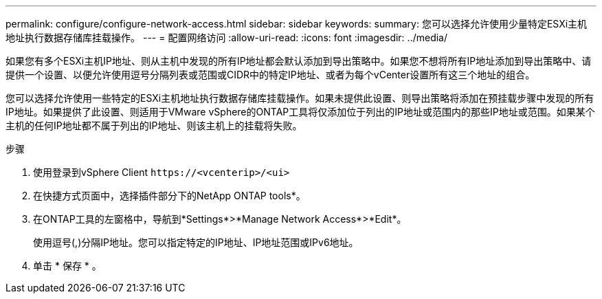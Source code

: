 ---
permalink: configure/configure-network-access.html 
sidebar: sidebar 
keywords:  
summary: 您可以选择允许使用少量特定ESXi主机地址执行数据存储库挂载操作。 
---
= 配置网络访问
:allow-uri-read: 
:icons: font
:imagesdir: ../media/


[role="lead"]
如果您有多个ESXi主机IP地址、则从主机中发现的所有IP地址都会默认添加到导出策略中。如果您不想将所有IP地址添加到导出策略中、请提供一个设置、以便允许使用逗号分隔列表或范围或CIDR中的特定IP地址、或者为每个vCenter设置所有这三个地址的组合。

您可以选择允许使用一些特定的ESXi主机地址执行数据存储库挂载操作。如果未提供此设置、则导出策略将添加在预挂载步骤中发现的所有IP地址。如果提供了此设置、则适用于VMware vSphere的ONTAP工具将仅添加位于列出的IP地址或范围内的那些IP地址或范围。如果某个主机的任何IP地址都不属于列出的IP地址、则该主机上的挂载将失败。

.步骤
. 使用登录到vSphere Client `\https://<vcenterip>/<ui>`
. 在快捷方式页面中，选择插件部分下的NetApp ONTAP tools*。
. 在ONTAP工具的左窗格中，导航到*Settings*>*Manage Network Access*>*Edit*。
+
使用逗号(,)分隔IP地址。您可以指定特定的IP地址、IP地址范围或IPv6地址。

. 单击 * 保存 * 。

